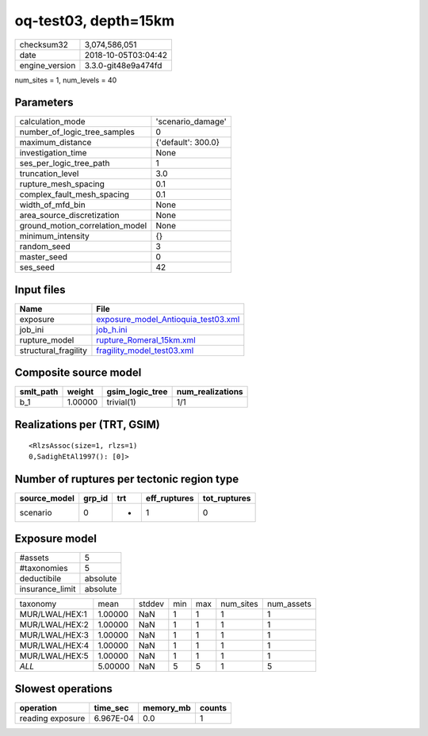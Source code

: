 oq-test03, depth=15km
=====================

============== ===================
checksum32     3,074,586,051      
date           2018-10-05T03:04:42
engine_version 3.3.0-git48e9a474fd
============== ===================

num_sites = 1, num_levels = 40

Parameters
----------
=============================== ==================
calculation_mode                'scenario_damage' 
number_of_logic_tree_samples    0                 
maximum_distance                {'default': 300.0}
investigation_time              None              
ses_per_logic_tree_path         1                 
truncation_level                3.0               
rupture_mesh_spacing            0.1               
complex_fault_mesh_spacing      0.1               
width_of_mfd_bin                None              
area_source_discretization      None              
ground_motion_correlation_model None              
minimum_intensity               {}                
random_seed                     3                 
master_seed                     0                 
ses_seed                        42                
=============================== ==================

Input files
-----------
==================== ============================================================================
Name                 File                                                                        
==================== ============================================================================
exposure             `exposure_model_Antioquia_test03.xml <exposure_model_Antioquia_test03.xml>`_
job_ini              `job_h.ini <job_h.ini>`_                                                    
rupture_model        `rupture_Romeral_15km.xml <rupture_Romeral_15km.xml>`_                      
structural_fragility `fragility_model_test03.xml <fragility_model_test03.xml>`_                  
==================== ============================================================================

Composite source model
----------------------
========= ======= =============== ================
smlt_path weight  gsim_logic_tree num_realizations
========= ======= =============== ================
b_1       1.00000 trivial(1)      1/1             
========= ======= =============== ================

Realizations per (TRT, GSIM)
----------------------------

::

  <RlzsAssoc(size=1, rlzs=1)
  0,SadighEtAl1997(): [0]>

Number of ruptures per tectonic region type
-------------------------------------------
============ ====== === ============ ============
source_model grp_id trt eff_ruptures tot_ruptures
============ ====== === ============ ============
scenario     0      *   1            0           
============ ====== === ============ ============

Exposure model
--------------
=============== ========
#assets         5       
#taxonomies     5       
deductibile     absolute
insurance_limit absolute
=============== ========

============== ======= ====== === === ========= ==========
taxonomy       mean    stddev min max num_sites num_assets
MUR/LWAL/HEX:1 1.00000 NaN    1   1   1         1         
MUR/LWAL/HEX:2 1.00000 NaN    1   1   1         1         
MUR/LWAL/HEX:3 1.00000 NaN    1   1   1         1         
MUR/LWAL/HEX:4 1.00000 NaN    1   1   1         1         
MUR/LWAL/HEX:5 1.00000 NaN    1   1   1         1         
*ALL*          5.00000 NaN    5   5   1         5         
============== ======= ====== === === ========= ==========

Slowest operations
------------------
================ ========= ========= ======
operation        time_sec  memory_mb counts
================ ========= ========= ======
reading exposure 6.967E-04 0.0       1     
================ ========= ========= ======